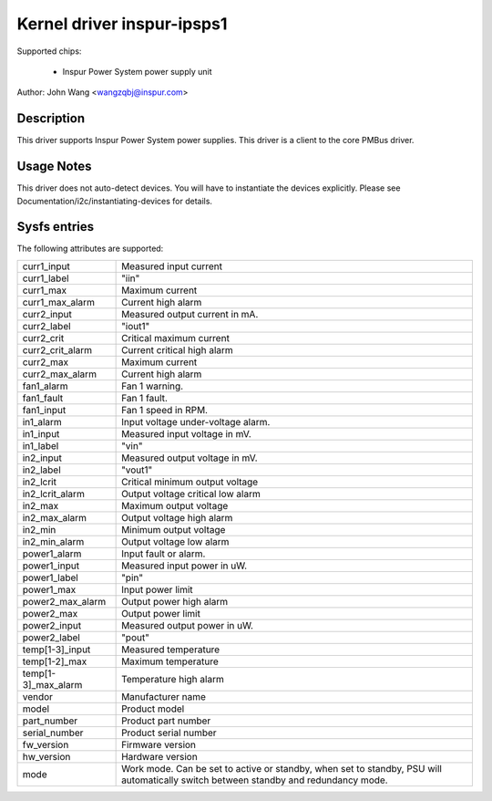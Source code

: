 Kernel driver inspur-ipsps1
===========================

Supported chips:

  * Inspur Power System power supply unit

Author: John Wang <wangzqbj@inspur.com>

Description
-----------

This driver supports Inspur Power System power supplies. This driver
is a client to the core PMBus driver.

Usage Notes
-----------

This driver does not auto-detect devices. You will have to instantiate the
devices explicitly. Please see Documentation/i2c/instantiating-devices for
details.

Sysfs entries
-------------

The following attributes are supported:

======================= ======================================================
curr1_input		Measured input current
curr1_label		"iin"
curr1_max		Maximum current
curr1_max_alarm		Current high alarm
curr2_input		Measured output current in mA.
curr2_label		"iout1"
curr2_crit		Critical maximum current
curr2_crit_alarm	Current critical high alarm
curr2_max		Maximum current
curr2_max_alarm		Current high alarm

fan1_alarm		Fan 1 warning.
fan1_fault		Fan 1 fault.
fan1_input		Fan 1 speed in RPM.

in1_alarm		Input voltage under-voltage alarm.
in1_input		Measured input voltage in mV.
in1_label		"vin"
in2_input		Measured output voltage in mV.
in2_label		"vout1"
in2_lcrit		Critical minimum output voltage
in2_lcrit_alarm		Output voltage critical low alarm
in2_max			Maximum output voltage
in2_max_alarm		Output voltage high alarm
in2_min			Minimum output voltage
in2_min_alarm		Output voltage low alarm

power1_alarm		Input fault or alarm.
power1_input		Measured input power in uW.
power1_label		"pin"
power1_max		Input power limit
power2_max_alarm	Output power high alarm
power2_max		Output power limit
power2_input		Measured output power in uW.
power2_label		"pout"

temp[1-3]_input		Measured temperature
temp[1-2]_max		Maximum temperature
temp[1-3]_max_alarm	Temperature high alarm

vendor			Manufacturer name
model			Product model
part_number		Product part number
serial_number		Product serial number
fw_version		Firmware version
hw_version		Hardware version
mode			Work mode. Can be set to active or
			standby, when set to standby, PSU will
			automatically switch between standby
			and redundancy mode.
======================= ======================================================
